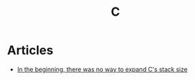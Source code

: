 :PROPERTIES:
:ID:       fb567dae-c27c-481c-a236-66e5c966dbe6
:END:
#+title: C

* Articles
+ [[https:utcc.utoronto.ca/~cks/space/blog/programming/CStackOnceNoExpansion][In the beginning, there was no way to expand C's stack size]]
